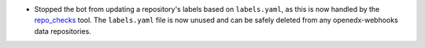 .. A new scriv changelog fragment.

- Stopped the bot from updating a repository's labels based on ``labels.yaml``, as this is now handled by the `repo_checks <https://github.com/openedx/repo-tools/tree/master/edx_repo_tools/repo_checks>`_ tool. The ``labels.yaml`` file is now unused and can be safely deleted from any openedx-webhooks data repositories.
